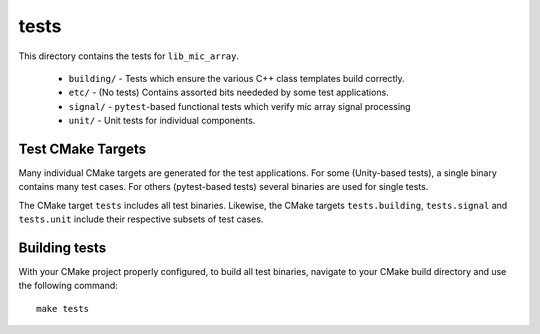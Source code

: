 
tests
=====

This directory contains the tests for ``lib_mic_array``.

  - ``building/`` - Tests which ensure the various C++ class templates build correctly.
  - ``etc/`` - (No tests) Contains assorted bits neededed by some test applications.
  - ``signal/`` - ``pytest``-based functional tests which verify mic array signal processing
  - ``unit/`` - Unit tests for individual components.

Test CMake Targets
------------------

Many individual CMake targets are generated for the test applications. For some
(Unity-based tests), a single binary contains many test cases. For others (pytest-based tests) several binaries are used for single tests.

The CMake target ``tests`` includes all test binaries. Likewise, the CMake
targets ``tests.building``, ``tests.signal`` and ``tests.unit`` include their
respective subsets of test cases.

Building tests
--------------

With your CMake project properly configured, to build all test binaries, 
navigate to your CMake build directory and use the following command:

::

  make tests
